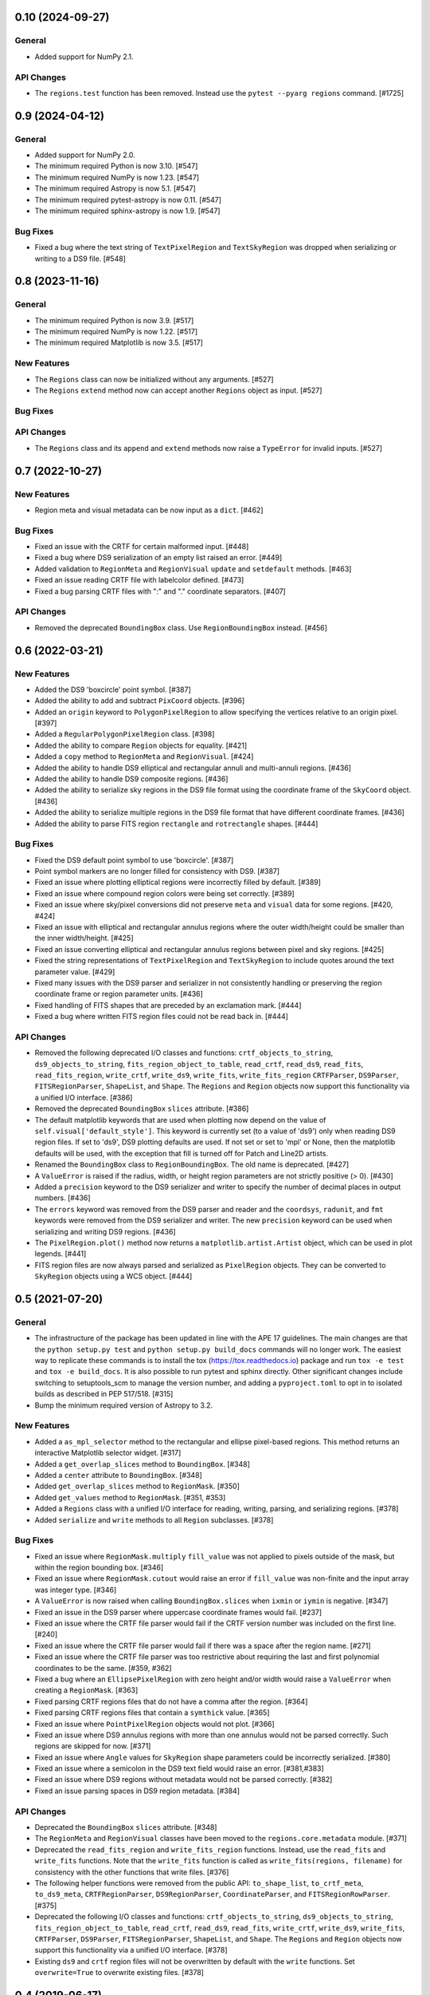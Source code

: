 0.10 (2024-09-27)
=================

General
-------

- Added support for NumPy 2.1.

API Changes
-----------

- The ``regions.test`` function has been removed. Instead use the
  ``pytest --pyarg regions`` command. [#1725]


0.9 (2024-04-12)
================

General
-------

- Added support for NumPy 2.0.

- The minimum required Python is now 3.10. [#547]

- The minimum required NumPy is now 1.23. [#547]

- The minimum required Astropy is now 5.1. [#547]

- The minimum required pytest-astropy is now 0.11. [#547]

- The minimum required sphinx-astropy is now 1.9. [#547]

Bug Fixes
---------

- Fixed a bug where the text string of ``TextPixelRegion`` and
  ``TextSkyRegion`` was dropped when serializing or writing
  to a DS9 file. [#548]


0.8 (2023-11-16)
================

General
-------

- The minimum required Python is now 3.9. [#517]

- The minimum required NumPy is now 1.22. [#517]

- The minimum required Matplotlib is now 3.5. [#517]

New Features
------------

- The ``Regions`` class can now be initialized without any arguments.
  [#527]

- The ``Regions`` ``extend`` method now can accept another ``Regions``
  object as input. [#527]

Bug Fixes
---------

API Changes
-----------

- The ``Regions`` class and its ``append`` and ``extend`` methods now
  raise a ``TypeError`` for invalid inputs. [#527]


0.7 (2022-10-27)
================

New Features
------------

- Region meta and visual metadata can be now input as a ``dict``. [#462]

Bug Fixes
---------

- Fixed an issue with the CRTF for certain malformed input. [#448]

- Fixed a bug where DS9 serialization of an empty list raised an error.
  [#449]

- Added validation to ``RegionMeta`` and ``RegionVisual`` ``update`` and
  ``setdefault`` methods. [#463]

- Fixed an issue reading CRTF file with labelcolor defined. [#473]

- Fixed a bug parsing CRTF files with ":" and "." coordinate separators.
  [#407]

API Changes
-----------

- Removed the deprecated ``BoundingBox`` class. Use
  ``RegionBoundingBox`` instead. [#456]


0.6 (2022-03-21)
================

New Features
------------

- Added the DS9 'boxcircle' point symbol. [#387]

- Added the ability to add and subtract ``PixCoord`` objects. [#396]

- Added an ``origin`` keyword to ``PolygonPixelRegion`` to allow
  specifying the vertices relative to an origin pixel. [#397]

- Added a ``RegularPolygonPixelRegion`` class. [#398]

- Added the ability to compare ``Region`` objects for equality. [#421]

- Added a ``copy`` method to ``RegionMeta`` and ``RegionVisual``. [#424]

- Added the ability to handle DS9 elliptical and rectangular annuli and
  multi-annuli regions. [#436]

- Added the ability to handle DS9 composite regions. [#436]

- Added the ability to serialize sky regions in the DS9 file format using
  the coordinate frame of the ``SkyCoord`` object. [#436]

- Added the ability to serialize multiple regions in the DS9 file format
  that have different coordinate frames. [#436]

- Added the ability to parse FITS region ``rectangle`` and
  ``rotrectangle`` shapes. [#444]

Bug Fixes
---------

- Fixed the DS9 default point symbol to use 'boxcircle'. [#387]

- Point symbol markers are no longer filled for consistency with DS9.
  [#387]

- Fixed an issue where plotting elliptical regions were incorrectly
  filled by default. [#389]

- Fixed an issue where compound region colors were being set correctly.
  [#389]

- Fixed an issue where sky/pixel conversions did not preserve ``meta``
  and ``visual`` data for some regions. [#420, #424]

- Fixed an issue with elliptical and rectangular annulus regions where
  the outer width/height could be smaller than the inner width/height.
  [#425]

- Fixed an issue converting elliptical and rectangular annulus regions
  between pixel and sky regions. [#425]

- Fixed the string representations of ``TextPixelRegion`` and
  ``TextSkyRegion`` to include quotes around the text parameter value.
  [#429]

- Fixed many issues with the DS9 parser and serializer in not
  consistently handling or preserving the region coordinate frame
  or region parameter units. [#436]

- Fixed handling of FITS shapes that are preceded by an exclamation
  mark. [#444]

- Fixed a bug where written FITS region files could not be read back in.
  [#444]

API Changes
-----------

- Removed the following deprecated I/O classes and functions:
  ``crtf_objects_to_string``, ``ds9_objects_to_string``,
  ``fits_region_object_to_table``, ``read_crtf``, ``read_ds9``,
  ``read_fits``, ``read_fits_region``, ``write_crtf``, ``write_ds9``,
  ``write_fits``, ``write_fits_region`` ``CRTFParser``, ``DS9Parser``,
  ``FITSRegionParser``, ``ShapeList``, and ``Shape``. The ``Regions``
  and ``Region`` objects now support this functionality via a unified
  I/O interface. [#386]

- Removed the deprecated ``BoundingBox`` ``slices`` attribute. [#386]

- The default matplotlib keywords that are used when plotting now depend
  on the value of ``self.visual['default_style']``. This keyword is
  currently set (to a value of 'ds9') only when reading DS9 region
  files. If set to 'ds9', DS9 plotting defaults are used. If not set or
  set to 'mpl' or None, then the matplotlib defaults will be used, with
  the exception that fill is turned off for Patch and Line2D artists.

- Renamed the ``BoundingBox`` class to ``RegionBoundingBox``. The old
  name is deprecated. [#427]

- A ``ValueError`` is raised if the radius, width, or height region
  parameters are not strictly positive (> 0). [#430]

- Added a ``precision`` keyword to the DS9 serializer and writer to
  specify the number of decimal places in output numbers. [#436]

- The ``errors`` keyword was removed from the DS9 parser and reader and
  the ``coordsys``, ``radunit``, and ``fmt`` keywords were removed from
  the DS9 serializer and writer.  The new ``precision`` keyword can be
  used when serializing and writing DS9 regions. [#436]

- The ``PixelRegion.plot()`` method now returns a
  ``matplotlib.artist.Artist`` object, which can be used in plot legends.
  [#441]

- FITS region files are now always parsed and serialized as
  ``PixelRegion`` objects. They can be converted to ``SkyRegion``
  objects using a WCS object. [#444]


0.5 (2021-07-20)
================

General
-------

- The infrastructure of the package has been updated in line with the
  APE 17 guidelines. The main changes are that the ``python setup.py
  test`` and ``python setup.py build_docs`` commands will no longer
  work. The easiest way to replicate these commands is to install the
  tox (https://tox.readthedocs.io) package and run ``tox -e test`` and
  ``tox -e build_docs``. It is also possible to run pytest and sphinx
  directly. Other significant changes include switching to setuptools_scm
  to manage the version number, and adding a ``pyproject.toml`` to opt in
  to isolated builds as described in PEP 517/518. [#315]

- Bump the minimum required version of Astropy to 3.2.

New Features
------------

- Added a ``as_mpl_selector`` method to the rectangular and ellipse
  pixel-based regions. This method returns an interactive Matplotlib
  selector widget. [#317]

- Added a ``get_overlap_slices`` method to ``BoundingBox``. [#348]

- Added a ``center`` attribute to ``BoundingBox``. [#348]

- Added ``get_overlap_slices`` method to ``RegionMask``. [#350]

- Added ``get_values`` method to ``RegionMask``. [#351, #353]

- Added a ``Regions`` class with a unified I/O interface for reading,
  writing, parsing, and serializing regions. [#378]

- Added ``serialize`` and ``write`` methods to all ``Region``
  subclasses. [#378]

Bug Fixes
---------

- Fixed an issue where ``RegionMask.multiply`` ``fill_value`` was not
  applied to pixels outside of the mask, but within the region bounding
  box. [#346]

- Fixed an issue where ``RegionMask.cutout`` would raise an error if
  ``fill_value`` was non-finite and the input array was integer type.
  [#346]

- A ``ValueError`` is now raised when calling ``BoundingBox.slices``
  when ``ixmin`` or ``iymin`` is negative. [#347]

- Fixed an issue in the DS9 parser where uppercase coordinate frames
  would fail. [#237]

- Fixed an issue where the CRTF file parser would fail if the CRTF
  version number was included on the first line. [#240]

- Fixed an issue where the CRTF file parser would fail if there was a
  space after the region name. [#271]

- Fixed an issue where the CRTF file parser was too restrictive about
  requiring the last and first polynomial coordinates to be the same.
  [#359, #362]

- Fixed a bug where an ``EllipsePixelRegion`` with zero height and/or
  width would raise a ``ValueError`` when creating a ``RegionMask``.
  [#363]

- Fixed parsing CRTF regions files that do not have a comma after the
  region. [#364]

- Fixed parsing CRTF regions files that contain a ``symthick`` value.
  [#365]

- Fixed an issue where ``PointPixelRegion`` objects would not plot.
  [#366]

- Fixed an issue where DS9 annulus regions with more than one annulus
  would not be parsed correctly. Such regions are skipped for now. [#371]

- Fixed an issue where ``Angle`` values for ``SkyRegion`` shape
  parameters could be incorrectly serialized. [#380]

- Fixed an issue where a semicolon in the DS9 text field would raise an
  error. [#381,#383]

- Fixed an issue where DS9 regions without metadata would not be parsed
  correctly. [#382]

- Fixed an issue parsing spaces in DS9 region metadata. [#384]

API Changes
-----------

- Deprecated the ``BoundingBox`` ``slices`` attribute. [#348]

- The ``RegionMeta`` and ``RegionVisual`` classes have been moved to the
  ``regions.core.metadata`` module. [#371]

- Deprecated the ``read_fits_region`` and ``write_fits_region``
  functions. Instead, use the ``read_fits`` and ``write_fits``
  functions. Note that the ``write_fits`` function is called as
  ``write_fits(regions, filename)`` for consistency with the other
  functions that write files. [#376]

- The following helper functions were removed from the public API:
  ``to_shape_list``, ``to_crtf_meta``, ``to_ds9_meta``,
  ``CRTFRegionParser``, ``DS9RegionParser``, ``CoordinateParser``,
  and ``FITSRegionRowParser``. [#375]

- Deprecated the following I/O classes and functions:
  ``crtf_objects_to_string``, ``ds9_objects_to_string``,
  ``fits_region_object_to_table``, ``read_crtf``, ``read_ds9``,
  ``read_fits``, ``write_crtf``, ``write_ds9``, ``write_fits``,
  ``CRTFParser``, ``DS9Parser``, ``FITSRegionParser``, ``ShapeList``,
  and ``Shape``. The ``Regions`` and ``Region`` objects now support this
  functionality via a unified I/O interface. [#378]

- Existing ``ds9`` and ``crtf`` region files will not be overwritten
  by default with the ``write`` functions. Set ``overwrite=True`` to
  overwrite existing files. [#378]


0.4 (2019-06-17)
================

New Features
------------

- Add region copy methods [#269]
- Add pixel region rotate method [#265]
- Added ``union`` and ``intersection`` methods to the ``BoundingBox``
  class. [#277]
- Add support for BOX in FITS regions [#255]
- Add PixCoord.xy [#247]

Bug Fixes
---------

- Fixed a corner-case issue where ``RegionMask.multiply()`` would not set
  non-finite data values outside of the mask but within the bounding box
  to zero. [#278]
- Fix 'text' renamed to 'label' [#234]

Other
-----

- Remove astropy-healpix dependency [#258]
- Use standalone six to avoid deprecation warnings [#235]
- Change CRTF writer to match CASA implementation [#226]
- Simplify annulus regions [#279]

See also: `regions v0.4 merged pull requests list on Github <https://github.com/astropy/regions/pulls?q=is%3Apr+milestone%3A0.4+>`__.


0.3 (2018-09-09)
================

New Features
------------

- Changed ``as_patch`` to ``as_artist`` to accommodate non-patch artists [#218]

- Implemented ``to_pixel`` for ``regions.CompoundSkyRegions``,
  ``to_mask`` for ``regions.CompoundPixelRegion`` and ``to_pixel`` for
  ``regions.CircleSkyRegion``. [#137]

- Handling dimension and broadcast of ``x`` and ``y`` in
  ``regions.PixCoord``. [#172]

- Deserialization of ``CRTF`` file format is possible. [#173]

- Added ``regions.TextPixelRegion`` and ``regions.TextSkyRegion``. [#177]

- Added ``Shape`` layer in the serialization of ``DS9`` format. Also,
  implemented ``RegionMeta`` and ``RegionVisual`` to validate
  the meta parameters. [#179]

- Serialization of ``regions.Region`` object to ``CRTF`` format
  is possible. [#186]

- Fix mask bug for regions with negative indices. [#190]

- Improved the ``plot`` methods for several regions. Added ``as_patch`` for
  annulus regions. Now, uses the parameters in the ``visual`` attributes of
  regions in the matplotlib plotting. Also, added ``mpl_properties_default``
  method in ``regions.PixelRegion`` to set the visual parameters to that of
  ``DS9`` by default. [#194]

- Now, ``to_mask`` in ``regions.CompoundPixelRegion`` handles negative
  bounding box. [#195]

- Added ``regions.RectangleAnnulusPixelRegion``,
  ``regions.RectangleAnnulusSkyRegion``, ``regions.EllipseAnnulusPixelRegion``
  and ``regions.RectangleAnnulusSkyRegion``. Also, implemented custom descriptor
  classes for attribute validation. [#196]

- Implemented FITS Region Binary Table reader and writer. [#198]

- Renamed ``Mask`` class to ``RegionMask`` and added ``origin`` arg to
  ``as_patch`` and ``plot`` methods in ``regions.Region`` class. [#203]

- Support for explicit formatting directives in ``DS9``. [#204]

See also: `regions v0.3 merged pull requests list on Github <https://github.com/astropy/regions/pulls?q=is%3Apr+milestone%3A0.3+>`__.


0.2 (2017-02-16)
================

Changelog wasn't filled.

See also: `regions v0.2 merged pull requests list on Github <https://github.com/astropy/regions/pulls?q=is%3Apr+milestone%3A0.2+>`__.


0.1 (2016-07-26)
================

Changelog wasn't filled.

See also: `regions v0.1 merged pull requests list on Github <https://github.com/astropy/regions/pulls?q=is%3Apr+milestone%3A0.1+>`__.
